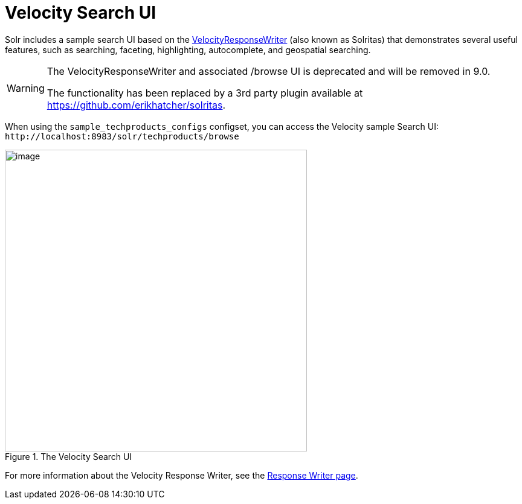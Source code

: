 = Velocity Search UI
// Licensed to the Apache Software Foundation (ASF) under one
// or more contributor license agreements.  See the NOTICE file
// distributed with this work for additional information
// regarding copyright ownership.  The ASF licenses this file
// to you under the Apache License, Version 2.0 (the
// "License"); you may not use this file except in compliance
// with the License.  You may obtain a copy of the License at
//
//   http://www.apache.org/licenses/LICENSE-2.0
//
// Unless required by applicable law or agreed to in writing,
// software distributed under the License is distributed on an
// "AS IS" BASIS, WITHOUT WARRANTIES OR CONDITIONS OF ANY
// KIND, either express or implied.  See the License for the
// specific language governing permissions and limitations
// under the License.

Solr includes a sample search UI based on the <<response-writers.adoc#velocity-writer,VelocityResponseWriter>> (also known as Solritas) that demonstrates several useful features, such as searching, faceting, highlighting, autocomplete, and geospatial searching.

[WARNING]
====
The VelocityResponseWriter and associated /browse UI is deprecated and will be removed in 9.0.

The functionality has been replaced by a 3rd party plugin available at https://github.com/erikhatcher/solritas.
====

When using the `sample_techproducts_configs` configset, you can access the Velocity sample Search UI: `\http://localhost:8983/solr/techproducts/browse`

.The Velocity Search UI
image::images/velocity-search-ui/techproducts_browse.png[image,width=500]

For more information about the Velocity Response Writer, see the <<response-writers.adoc#velocity-writer,Response Writer page>>.
